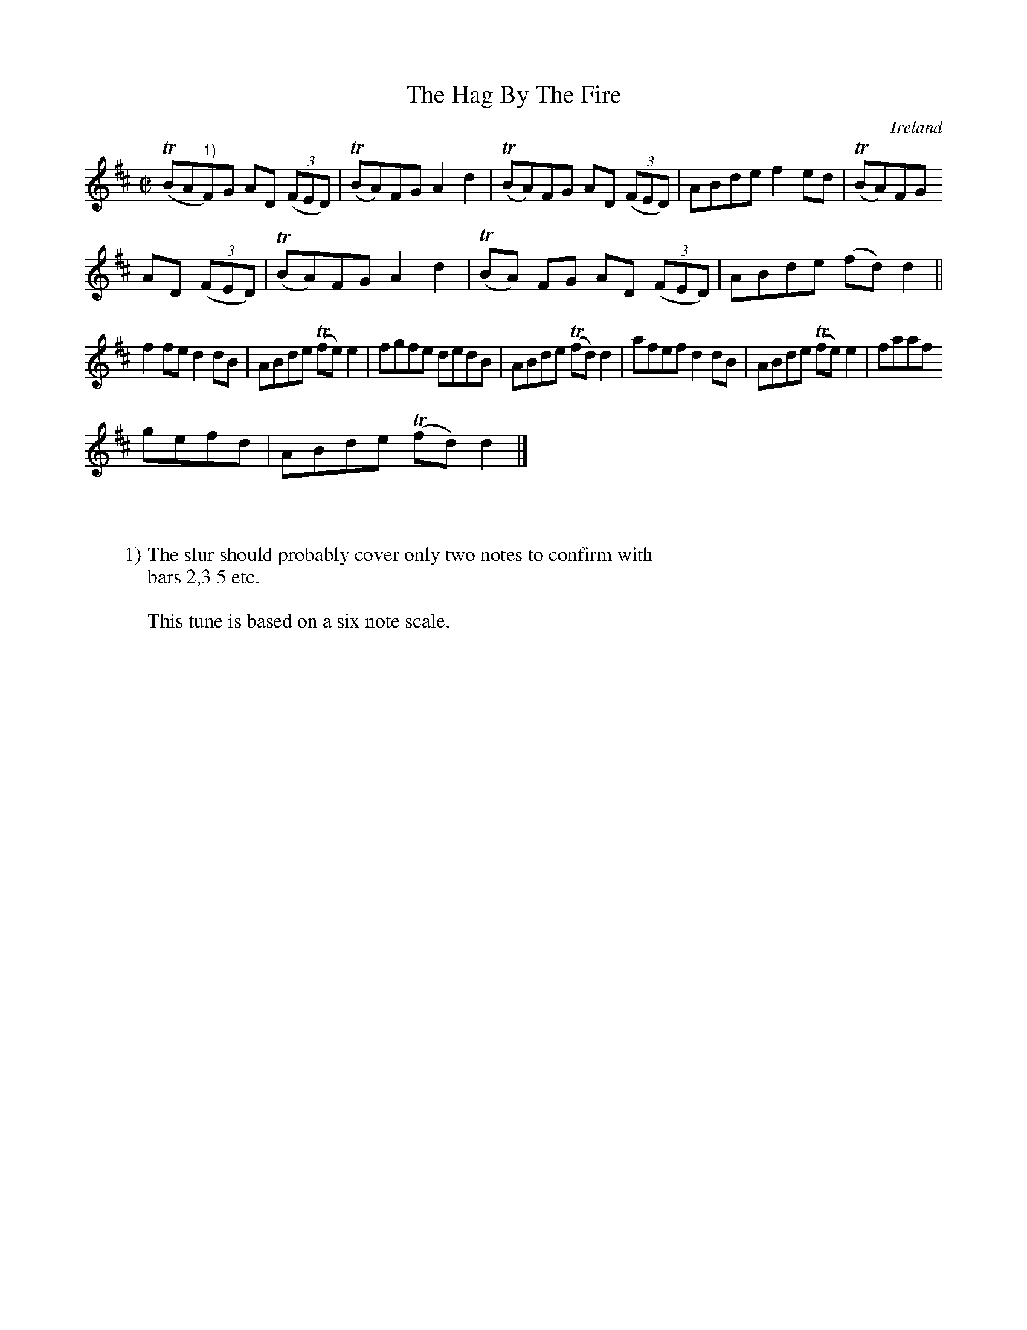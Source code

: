 X:772
T:The Hag By The Fire
N:anon.
O:Ireland
B:Francis O'Neill: "The Dance Music of Ireland" (1907) no. 773
R:Reel
Z:Transcribed by Frank Nordberg - http://www.musicaviva.com
N:Music Aviva - The Internet center for free sheet music downloads
M:C|
L:1/8
K:D
(TBA"^1)"F)G AD (3(FED)|(TBA)FG A2d2|(TBA)FG AD (3(FED)|ABde f2ed|(TBA)FG
 AD (3(FED)|(TBA)FG A2d2|(TBA) FG AD (3(FED)|ABde (fd)d2||
f2fe d2dB|ABde (Tfe)e2|fgfe dedB|ABde (Tfd)d2|afef d2dB|ABde (Tfe)e2|faaf
 gefd|ABde (Tfd)d2|]
W:
W:
W:1) The slur should probably cover only two notes to confirm with
W:bars 2,3 5 etc.
W:
W:This tune is based on a six note scale.
